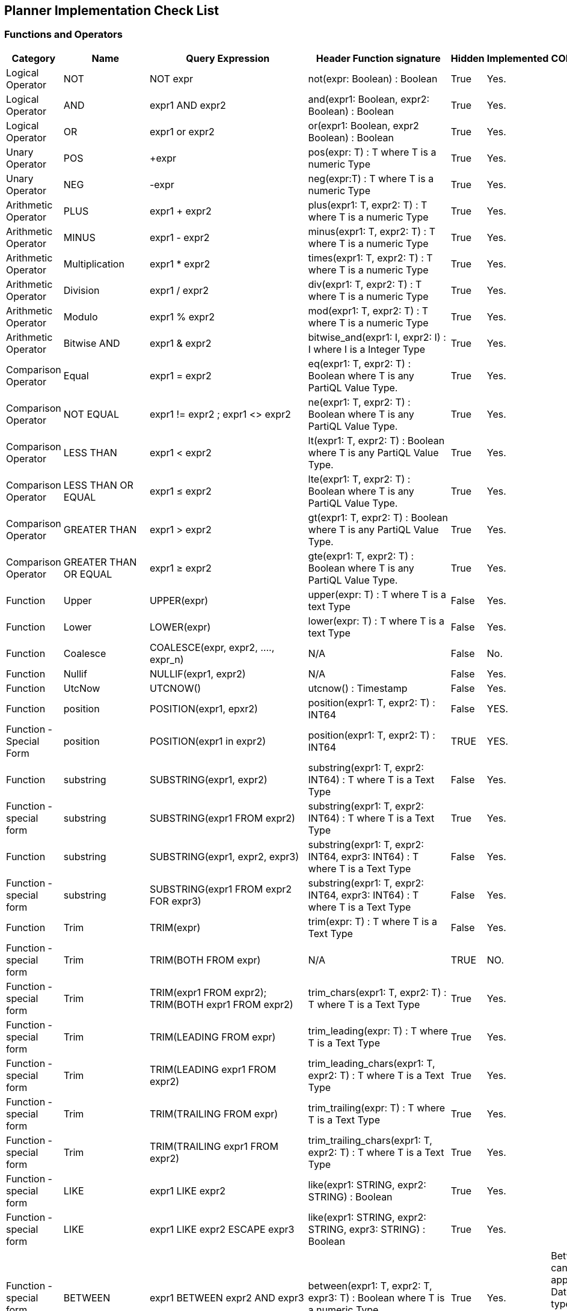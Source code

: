 == Planner Implementation Check List

=== Functions and Operators


|===
|Category |Name |Query Expression |Header Function signature | Hidden | Implemented | COMMENT

|Logical Operator |NOT | NOT expr | not(expr: Boolean) : Boolean | True | Yes. |
|Logical Operator | AND | expr1 AND expr2 | and(expr1: Boolean, expr2: Boolean) : Boolean | True | Yes. |
|Logical Operator | OR | expr1 or expr2 | or(expr1: Boolean, expr2 Boolean) : Boolean | True | Yes. |
| Unary Operator | POS | +expr | pos(expr: T) : T  where T is a numeric Type| True | Yes. |
|Unary Operator | NEG | -expr | neg(expr:T) : T where T is a numeric Type| True | Yes. |
|Arithmetic Operator | PLUS | expr1 + expr2 | plus(expr1: T, expr2: T) : T where T is a numeric Type | True | Yes. |
|Arithmetic Operator | MINUS | expr1 - expr2 | minus(expr1: T, expr2: T) : T where T is a numeric Type | True | Yes. |
|Arithmetic Operator | Multiplication | expr1 * expr2 | times(expr1: T, expr2: T) : T where T is a numeric Type | True | Yes. |
|Arithmetic Operator | Division | expr1 / expr2 | div(expr1: T, expr2: T) : T where T is a numeric Type | True | Yes. |
|Arithmetic Operator | Modulo | expr1 % expr2 | mod(expr1: T, expr2: T) : T where T is a numeric Type | True | Yes. |
|Arithmetic Operator | Bitwise AND | expr1 & expr2 | bitwise_and(expr1: I, expr2: I) : I where I is a Integer Type| True | Yes. |
|Comparison Operator | Equal | expr1 = expr2 | eq(expr1: T, expr2: T) : Boolean where T is any PartiQL Value Type.  | True | Yes. |
|Comparison Operator | NOT EQUAL | expr1 != expr2 ; expr1 <> expr2 | ne(expr1: T, expr2: T) : Boolean where T is any PartiQL Value Type.  | True | Yes. |
|Comparison Operator | LESS THAN | expr1 < expr2 | lt(expr1: T, expr2: T) : Boolean where T is any PartiQL Value Type.  | True | Yes. |
|Comparison Operator | LESS THAN OR EQUAL | expr1 ≤ expr2 | lte(expr1: T, expr2: T) : Boolean where T is any PartiQL Value Type.  | True | Yes. |
|Comparison Operator | GREATER THAN | expr1 > expr2 | gt(expr1: T, expr2: T) : Boolean where T is any PartiQL Value Type.  | True | Yes. |
|Comparison Operator | GREATER THAN OR EQUAL | expr1 ≥ expr2 | gte(expr1: T, expr2: T) : Boolean where T is any PartiQL Value Type.  | True | Yes. |
| Function | Upper | UPPER(expr) | upper(expr: T) : T where T is a text Type | False | Yes. |
| Function | Lower | LOWER(expr) | lower(expr: T) : T where T is a text Type | False | Yes. |
| Function | Coalesce | COALESCE(expr, expr2, ...., expr_n) | N/A | False | No. |
| Function | Nullif | NULLIF(expr1, expr2) | N/A | False | Yes. |
| Function | UtcNow | UTCNOW() | utcnow() : Timestamp | False | Yes. |
| Function | position | POSITION(expr1, epxr2) | position(expr1: T, expr2: T) : INT64 | False | YES. |
| Function - Special Form| position | POSITION(expr1 in expr2) | position(expr1: T, expr2: T) : INT64 | TRUE | YES. |
| Function | substring | SUBSTRING(expr1, expr2) | substring(expr1: T, expr2: INT64) : T where T is a Text Type | False | Yes. |
| Function - special form | substring | SUBSTRING(expr1 FROM expr2) | substring(expr1: T, expr2: INT64) : T where T is a Text Type | True | Yes. |
| Function | substring | SUBSTRING(expr1, expr2, expr3) | substring(expr1: T, expr2: INT64, expr3: INT64) : T where T is a Text Type | False | Yes. |
| Function - special form | substring | SUBSTRING(expr1 FROM expr2 FOR expr3) | substring(expr1: T, expr2: INT64, expr3: INT64) : T where T is a Text Type | False | Yes. |
| Function | Trim | TRIM(expr) | trim(expr: T) : T where T is a Text Type | False | Yes. |
| Function - special form | Trim | TRIM(BOTH FROM expr) | N/A | TRUE | NO. |
| Function - special form | Trim | TRIM(expr1 FROM expr2); TRIM(BOTH expr1 FROM expr2) | trim_chars(expr1: T, expr2: T) : T where T is a Text Type | True | Yes. |
| Function - special form | Trim | TRIM(LEADING FROM expr) | trim_leading(expr: T) : T where T is a Text Type | True | Yes. |
| Function - special form | Trim | TRIM(LEADING expr1 FROM expr2) | trim_leading_chars(expr1: T, expr2: T) : T where T is a Text Type | True | Yes. |
| Function - special form | Trim | TRIM(TRAILING FROM expr) | trim_trailing(expr: T) : T where T is a Text Type | True | Yes. |
| Function - special form | Trim | TRIM(TRAILING expr1 FROM expr2) | trim_trailing_chars(expr1: T, expr2: T) : T where T is a Text Type | True | Yes. |
| Function - special form | LIKE | expr1 LIKE expr2 | like(expr1: STRING, expr2: STRING) : Boolean | True | Yes. |
| Function - special form | LIKE | expr1 LIKE expr2 ESCAPE expr3 | like(expr1: STRING, expr2: STRING, expr3: STRING) : Boolean | True | Yes. |
| Function - special form | BETWEEN | expr1 BETWEEN expr2 AND expr3 | between(expr1: T, expr2: T, expr3: T) : Boolean where T is a numeric Type | True | Yes. | Between can also be applied to Datetime type in many data base system.
| Function - special form | IN | expr1 IN expr2 | in_collection(expr1: T1, expr2: T2) : Boolean where T1 can be any PartiQL value Type and T2 is a collection Type | True | Yes. |
| is Operator | IS | expr IS type | is_$type_name(expr: T) where T can be any PartiQL Value Type | True | Yes. | The type operand of the is Operator get reflected by the function name
| Cast Operator | CAST | CAST(expr AS Type)| cast_$type_name(expr) | True | Yes | Cast function are generated based on the Type lattice
| Function - special form | DATE_ADD | DATE_ADD(datetimePart, expr1, expr2) | date_add_$datetimePart(expr1: INT, expr2: T) where T is a Datetime Type | True | Yes. | The datetime part operand of the date_add function get reflected by the function name
| Function - special form | DATE_DIFF | DATE_DIFF(datetimePart, expr1, expr2) | date_diff_$datetimePart(expr1: T, expr2: T) : INT64 :  where T is a Datetime Type | True | Yes. | The datetime part operand of the date_diff function get reflected by the function name
| System Function | CURRENT_USER |  CURRENT_USER | current_user()| True | Yes |
| System Function | CURRENT_DATE |  CURRENT_DATE | current_user()| True | Yes |
| Function | CHAR_LENGTH | CHAR_LENGTH(str) | N/A | N/A | No |
| Function | EXIST | EXISTS(val) | N/A | N/A | No |
| Function | EXTRACT | EXTRACT(datatimePart FROM t) | N/A | N/A | No |
| Function | FILTER_DISTINCT | FILTER_DISTINCT(c) | N/A | N/A | No |
| Function | MAKE DATE | MAKE_DATE(year, month, day) | N/A | N/A | No | We might be able to deprecate this function once we have the constructor call for Date Literal
| Function | MAKE DATE | MAKE_TIME(hour, minute, second, timezoneMinutes?) | N/A | N/A | No | We might be able to deprecate this function once we have the constructor call for TIME Literal
| Function | SIZE | SIZE(c) | N/A | N/A | No |
| Function | TO_STRING | TO_STRING(timestamp, timestamp_format_pattern) | N/A | N/A | No |
| Function | TO_TIMESTAMP | TO_TIMESTAMP(str[ ,  timestamp_format_pattern]) | N/A | N/A | No |
| Function | UNIX_TIMESTAMP | UNIX_TIMESTAMP([timestamp]) | N/A | N/A | No |
| Function | FROM_UNIXTIME | FROM_UNIXTIME(unix_timestamp) | N/A | N/A | No |
| Function | CEILING | CEILING(v) | N/A | N/A | NO |
| Function | FLOOR | FLOOR(v) | N/A | N/A | NO |
| Function | ABS | ABS(v) | N/A | N/A | NO |
| Function | SQRT | SQRT(v) | N/A | N/A | NO |
| Function | Nature log  | LN(v) | N/A | N/A | NO |
| Function | exponential  | EXP(v) | N/A | N/A | NO |
| Function | POWER  | POW(v) | N/A | N/A | NO |
| Function | BIT_LENGTH  | BIT_LENGTH(v) | N/A | N/A | NO |
| Function | OCTET_LENGTH  | OCTET_LENGTH(v) | N/A | N/A | NO |
| Function | OVERLAY  | OVERLAY(str1 PLACING str2 FROM pos) | N/A | N/A | NO |
| Function | OVERLAY  | OVERLAY(str1 PLACING str2 FROM pos FOR for) | N/A | N/A | NO |
| Function | TEXT_REPLACE  | TEXT_REPLACE(string, from, to) | N/A | N/A | NO |
|===
